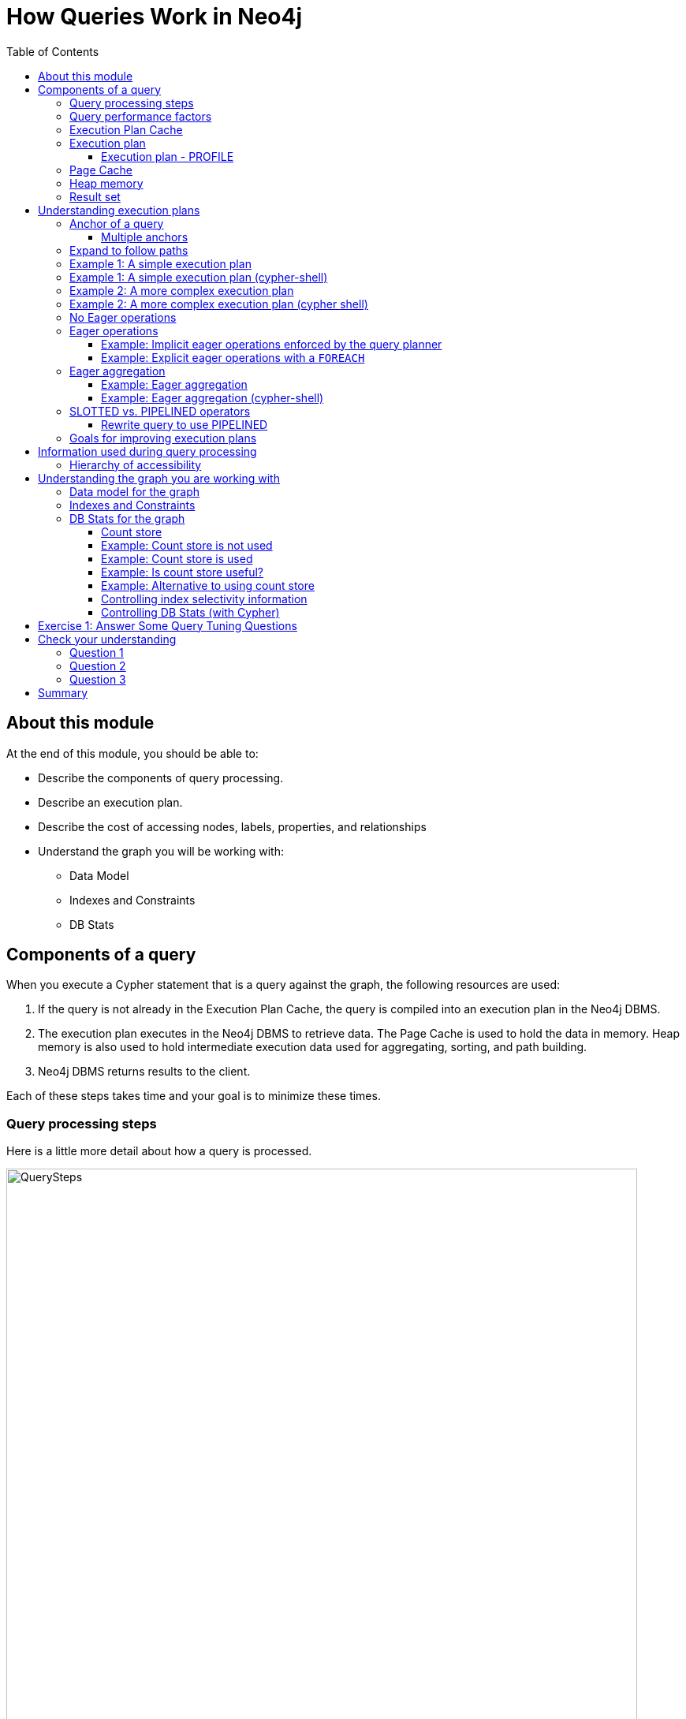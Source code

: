 = How Queries Work in Neo4j
:slug: 01-cqt-40-how-queries-work-in-neo4j
:doctype: book
:toc: left
:toclevels: 4
:imagesdir: ../images
:module-next-title: Preparing for Query Tuning

== About this module

ifndef::env-slides[]
At the end of this module, you should be able to:

[square]
* Describe the components of query processing.
* Describe an execution plan.
* Describe the cost of accessing nodes, labels, properties, and relationships
* Understand the graph you will be working with:
** Data Model
** Indexes and Constraints
** DB Stats
endif::[]

ifdef::env-slides[]
[square]
* Describe the components of query processing.
* Describe an execution plan.
* Describe the cost of accessing nodes, labels, properties, and relationships
* Understand the graph you will be working with:
* Data Model
* Indexes and Constraints
* DB Stats
endif::[]

== Components of a query

When you execute a Cypher statement that is a query against the graph, the following resources are used:

. If the query is not already in the Execution Plan Cache, the query is compiled into an execution plan in the Neo4j DBMS.
. The execution plan executes in the Neo4j DBMS to retrieve data. The Page Cache is used to hold the data in memory. Heap memory is also used to hold intermediate execution data used for aggregating, sorting, and path building.
. Neo4j DBMS returns results to the client.

Each of these steps takes time and your goal is to minimize these times.

=== Query processing steps

Here is a little more detail about how a query is processed.

image::QuerySteps.png[QuerySteps,width=800,align=center]

. The query is tokenized and then parsed into an Abstract Syntax Tree (AST).
. Semantic checking is done on the AST to make sure that variable types and scopes are valid. Otherwise an error is returned to the client.
. The AST is optimized so that some syntax is normalized. Examples of this are:
.. Move labels from the `MATCH` clause to the WHERE clause.
.. Supressing redundant `WITH` clauses.
.. Expanding aliases such as `RETURN *` becomes `RETURN x AS x, y AS y`.
.. Folding constants such as 1 + 2 * 4 becomes 9.
.. plus many more optimizations...
.  The Normalized AST is used to create a query graph that is used to create the logical execution plan. The planner then uses its knowledge of the graph metadata to produce the physical execution plan which is an optimized version of the logical execution plan.
. The physical execution plan runs in the appropriate runtime, which is based upon the operations in the execution plan. Some operations cannot run in parallel so this affects which runtime is used to execute the query. And finally the runtime returns the results to the client.

=== Query performance factors

[.notes]
--
There are other factors that affect the performance of a query:
--

[square]
* Version of Cypher you are using.
* Cypher runtime you are using. Note that the runtime used may depend on the operations used for a query.
* Cypher replanning settings.

These are described in the https://neo4j.com/docs/cypher-manual/4.1/query-tuning/query-options/[Query Tuning Documentation].


[IMPORTANT]
How query execution plans are created by the query planner is very much dependent on the version of Neo4j you are using.
That is, you must re-measure your query performance and possibly change queries with each version of Neo4j.

[.notes]
--
For this course, we use Neo4j Desktop which supports Neo4j Enterprise for development.
We are using Neo4j 4.1 for all query executions.
--

=== Execution Plan Cache

The Execution Plan Cache is an in-memory data structure that keeps track of query strings and their associated execution plans that have been executed against the DBMS.

[square]
* Each execution plan is cached by the query string as a unique key.
** It is case-sensitive:
*** `MATCH (a:Actor)` is different from `MATCH(A:Actor)`.
** Literal values are part of the hash value:
*** `MATCH (a:Actor {name: 'Joe'})` is different from `MATCH (a:Actor {name: 'Alice'})`.
** *Best Practice*: Always use parameters for literal values in your queries.
*** `MATCH (a:Actor {name: $actorName})`
* If the graph has changed significantly, an execution plan could become stale because the prerequisites for the planning have changed. In this case, the execution plan is removed from the Execution Plan Cache.
* If the Execution Plan Cache is full, Neo4j removes a least recently used query to make room for a different query. This behavior is configurable with `cypher.statistics_divergence_threshold`.

[.half-column]
=== Execution plan

[.notes]
--
The compilation of the Cypher query results in the execution plan.
The execution plan is shown using the `EXPLAIN` or `PROFILE` clauses in a Cypher query.
The execution plan is a tree structure of steps (operators) that execute, some in sequence and some in parallel, depending on the steps.
A leaf step is typically the beginning (anchor) of the query.
A step in the execution plan takes zero or more "rows" of data to produce "rows" of data that are passed to the next step in the execution plan.
--

When you specify `EXPLAIN`, the query does not execute, but it returns the execution plan with the estimated rows.

image::SimpleProfileEXPLAIN.png[SimpleProfileEXPLAIN,width=800,align=center]

[.half-column]
==== Execution plan - PROFILE

image::SimpleProfile.png[SimpleProfile,width=800,align=center]

The query executes when you specify `PROFILE` and includes these values:

ifndef::env-slides[]
[square]
* *rows*: This is probably the most important metric you should aim to reduce in a query. The rows passed from one step of a query to the next require both memory and CPU resources. What  you want to watch for are spikes in the number of rows passed between steps as these may be areas where you can tune.
* *db hits*: You can think of a db hit as an abstract unit of work. Db hits from one step to another cannot really be compared due to the complexity of how data is stored physically. You may not always be able to reduce the number of db hits. You also want to reduce the amount of data that needs to be retrieved from the graph. If you can confine retrievals to what is in indexes, the less data needs to be retrieved from the graph.
* *elapsed time*: Elapsed time includes the time to run the query as well as return results. Whether data needs to cross a network may also impact the elapsed time.
* *memory*: The amount of extra heap required to execute that operator in the execution plan.
endif::[]

ifdef::env-slides[]
[square]
* rows
* db hits
* elapsed time
* memory

[.notes]
--
* *rows*: This is probably the most important metric you should aim to reduce in a query. The rows passed from one step of a query to the next require both memory and CPU resources. What  you want to watch for are spikes in the number of rows passed between steps as these may be areas where you can tune.
* *db hits*: You can think of a db hit as an abstract unit of work. Db hits from one step to another cannot really be compared due to the complexity of how data is stored physically. You may not always be able to reduce the number of db hits. You also want to reduce the amount of data that needs to be retrieved from the graph. If you can confine retrievals to what is in indexes, the less data needs to be retrieved from the graph. Db hits are typically proportionately related to the input rows.
* *elapsed time*: Elapsed time includes the time to run the query as well as return results. Whether data needs to cross a network may also impact the elapsed time.
* *memory*: The amount of extra heap required to execute that operator in the execution plan.
--
endif::[]

[.one-sixth-five-sixths-row]
=== Page Cache

[.notes]
--
The Page Cache is an in-memory copy of part or all of the graph.
The area of memory used for Page Cache is managed by the DBMS, meaning that it is not automatically garbage collected in the JVM.
Ideally, you want as much of the graph to be in memory as possible (Hit Ratio), but this will depend upon the size of the graph and the amount of RAM on the system where the Neo4j instance is running.
Later in this course, you will see how the page cache is used in the steps of an execution plan when it executes.
--

You use the `:sysinfo` Neo4j Browser command to examine the usage of the Page Cache:

image::Sysinfo.png[Sysinfo,width=800,align=center]

[.notes]
--
Ideally, you  want the utilization of the Page Cache to be as close to 100% as possible.
If you see that in your application, there are a lot of flushes of the Page Cache, then you should consider, if possible, adding more RAM to the system.
--

=== Heap memory

ifdef::env-slides[]
[.notes]
--
endif::[]

Heap memory is used in all steps of query processing and is managed by the Java Runtime, not by the DBMS. That is, it is subject to garbage collection in the JVM.
The creation of the objects, for example AST, used to parse, optimize, and collection intermediate results is all allocated in the heap.
You can help to ensure that heap memory does not suffer from unwanted garbage collection by configuring a heap size that is the size of RAM minus the Page Cache size (for small systems, you can choose heap sizes of 8G, 16G, or 28G).

ifdef::env-slides[]
--
endif::[]

ifdef::env-slides[]
[square]
* Heap memory is managed by the Java Runtime
* Subject to garbage collection in the JVM
* Used for intermediate processing:
  - creation of objects such as the AST
  - parsing
  - optimization
  - collection of intermediate results
endif::[]

=== Result set

ifdef::env-slides[]
[.notes]
--
endif::[]

The result of a query is returned to the client with the `RETURN` clause.
In many cases the data is sent over a network so minimizing the amount of data that needs to be read from the database,  formatted and sent back to the client should be a goal.
ifdef::env-slides[]
--
endif::[]

ifdef::env-slides[]
[square]
* Data returned to the client as a stream
* Goal is to minimize newtwork traffic
* Network considerations for returning large amounts of data to clients
endif::[]

== Understanding execution plans

[.notes]
--
The most important task for you as a developer is to understand what an execution plan is, how to interpret it, and most importantly, how to make it performant.
To understand the execution plan, you must understand how a query starts and then how it is processed as the nodes are traversed in the graph.
--

Next, you will learn about:

* Anchoring
* Expansion
* Eager operators
* Query runtimes
* Goals for improving query performance

You can read the details of execution plans https://neo4j.com/docs/cypher-manual/current/execution-plans/[here].

[.one-sixth-five-sixths-row]
=== Anchor of a query

[.notes]
--
When the execution plan is created, it determines the set of nodes that will be the starting points for the query.
The anchor for a query is often based upon a `MATCH` clause.
The anchor is typically determined by meta-data that is stored in the graph or a filter that is provided inline or in a `WHERE` clause.
This meta-data is the count store that you will learn about later in this lesson.
The anchor for a query will be based upon the fewest number of nodes that need to be retrieved into memory.
--

Here are three simple queries for a graph that has 6231 _Movie_ nodes and 18,776 _Person_ nodes:

image::Anchoring.png[Anchoring,width=800,align=center]

[.notes]
--
In the first statement, the _Person_ nodes will be the anchor for the query. This is because there are a total of 24,993 nodes in the graph which is what _m_ represents. There are only 18,776 _Person_ nodes so the execution will retrieve fewer nodes if it anchors with the _Person_ nodes.

In the second statement the _Movie_ nodes will be the anchor for the query because there are fewer _Movie_ nodes than _Person_ nodes.

In the third statement, a filter is specified which reduces the number of nodes that will be retrieved for the _Person_ node satisfying the filter is the anchor for the query. If the _Person_ nodes has an index on _name_, it only retrieves one record. If there is no index, it needs to scan/filter all _Person_ nodes for the _name_ property.
--

==== Multiple anchors

[.notes]
--
By default, an anchor set of nodes is determined by the metadata related to the query path and and `WHERE` clauses to filter the query.
In some cases you may have more than one set of anchor nodes.

For example, you can specify:
--

[source,cypher]
----
MATCH (p1:Person)-[:ACTED_IN]->(m)
MATCH (n)<-[:ACTED_IN]-(p2:Person)
WHERE p1.name = $actor1
  AND p2.name = $actor2
  AND m=n
RETURN m.title
----

[.notes]
--
In this example, all _p1_ nodes are retrieved as well as all _p2_ nodes. This query has two sets of anchor nodes. It retrieves the anchor nodes before the equality filter is applied. The query planner tries to apply filters as early as possible to reduce cardinality (number of rows).
--

=== Expand to follow paths

[.notes]
--
After the anchor nodes have been retrieved, the next step if the query specifies a path is to follow the path.
The loaded, initial nodes that are part of the anchor set have pointers to relationships that point to nodes on the other end of the relationships.

The goal here is to eliminate paths from the nodes in memory to nodes that will need to be retrieved.
This is where specificity in the relationship types is important in your data model.

For example:
--

[source,cypher]
----
MATCH (m:Movie)<-[:DIRECTED]-(p:Person)
WHERE p.name = $name
RETURN  m.title
----

This query will expand to fewer _Movie_ nodes  than this next statement which retrieves _Movie_ nodes with both the _ACTED_IN_ and _DIRECTED_ relationships:

[source,cypher]
----
MATCH (m:Movie)<--(p:Person)
WHERE p.name = $name
RETURN  m.title
----

[.notes]
--
In addition, the expansion may lead to the need to inspect properties of the relationship and/or the properties of the _Movie_ node.
This inspection means that the nodes are brought into memory and possibly eliminated from the nodes in memory after they have been retrieved.
--

[NOTE]
Cypher queries with multiple `MATCH` statements may execute differently than what you may expect. This is covered in a later lesson of this course.

[.one-third-two-thirds-column]
=== Example 1: A simple execution plan

[.notes]
--
Here is a simple example rendered in Neo4j Browser where we use `PROFILE` to display the execution plan and execute the query:
--

[source,cypher]
----
PROFILE MATCH (m:Movie)<-[:DIRECTED]-(p:Person)
WHERE p.name = $name
RETURN  m.title
----

ifndef::env-slides[]
Here is the execution plan:
endif::[]

image::FirstExecutionPlan.png[FirstExecutionPlan,width=800,align=center]

[.notes]
--
The first step is the _NodeIndexSeek_ operator.
This is the operator used to anchor the starting point in the query.
This first step takes no rows as input, but produces one row based upon the  value specified in the `WHERE` clause.
Because our graph has an index on that property, the index is used.
You want all of your query anchor steps to use an index if possible.
Note that the index is only used to find the anchor set of nodes and is not at all used for traversing the graph.
If the index represents a unique constraint, then only one node is retrieved.

The next operator in the execution plan is _Expand(All)_.
This operator traverses all _DIRECTED_ relationships from the single _Person_ node retrieved in the first step and returns three rows where the first element in each row is the _Person_ node and the second element in the row is the _Movie_ node that is on the other end of the relationship traversed.

The next step in the execution plan is _CacheProperties_. In this step, if any nodes in the rows have properties stored with the nodes, those properties may be cached in memory.
In this case the _title_ property of the _Movie_ node is cached, as well as the _name_ property of the _Person_ node.

The next operator, _Filter_ is used to finalize the rows that have been passed in from the previous step to ensure that all predicates for filtering are true.
In this case it checks for the _Movie_ label on the nodes and all 3 rows are passed to the next step.

The next operator, _Projection_ is where the results are prepared to be returned to the client.
In this example, the rows that contain the _Person_ and _Movie_ nodes are transformed to rows that contain only the _title_ property as that is the property specified in the `RETURN` clause.

And the final operator, _ProduceResults_ prepares to send the results back to the client.
In this query, it will be three rows, each containing the _title_ of a _Movie_ node.

Notice also that steps that incur db hits are highlighted in orange.
Observing db hits is important as it may show areas of the query that could be improved.

Another visual advantage for viewing execution plans in Neo4j Browser is that the thickness of the arrows between steps is proportional to the number of rows being passed to the next operation.
--

=== Example 1: A simple execution plan (cypher-shell)

[.notes]
--
You can also examine the execution plan in cypher-shell:
--

image::FirstExecutionPlanCypherShell.png[FirstExecutionPlanCypherShell,width=800,align=center]

[.notes]
--
When interpreting the execution plan in cypher-shell, you begin at the bottom and move to the top, but you can see that it shows the same information as what you see in Neo4j Browser.
--

[.one-third-two-thirds-column]
=== Example 2: A more complex execution plan

[.notes]
--
Here is another execution plan to illustrate how it is executed.
Here is the Cypher code where the graph contains _Movie_ nodes with a _genres_ property, but no _Genere_ nodes.
This code extracts the genre information from the _Movie_ nodes, creates the _Genre_ nodes and the _:IS_GENRE_ relationships between _Movie_ nodes and _Genre_ nodes.
--

[source,cypher]
----
PROFILE MATCH (m:Movie)
UNWIND m.genres AS name
WITH  name, collect(m) AS movies
MERGE (g:Genre {name:name})
WITH g, movies
UNWIND movies AS m
WITH g,m
MERGE (g)<-[:IS_GENRE]-(m)
----

[NOTE]
For most execution plans, you will want to view them in full-screen mode and possibly zoom out.

ifndef::env-slides[]
Here is the execution plan:
endif::[]

image::SecondExecutionPlan.png[SecondExecutionPlan,width=800,align=center]

[.notes]
--
This query is a little different because it is modifying the graph, but the point of this example is to illustrate how the execution plan works.
It first executes the three operations under (1). It cannot execute (5), until the operations execute under (1) and (4).
It cannot execute (4) until all of the operations under (2) and (3) execute, etc.
--

=== Example 2: A more complex execution plan (cypher shell)

[.notes]
--
Viewing a complex execution plan is sometimes easier in cypher-shell because the steps are presented in tabular format.
--

image::SecondExecutionPlanCypherShell.png[SecondExecutionPlanCypherShell,width=800,align=center]

[.notes]
--
For a more complex execution plan, there are parts of the plan where all steps must execute at a given level before you go to the next step.
For example, all steps under the first _AntiConditionalApply_  which are _Argument_ and  _MergeCreateNode_ must execute first before the _AntiConditionbalApply_ step executes.

You can use either Neo4j Browser or cypher-shell for your query tuning analyses.
Some things render better in cypher-shell while others can only be easily viewed in Neo4j Browser.

During this course, you will see some of the most commonly used operators in an execution plan.
These operators are described https://neo4j.com/docs/cypher-manual/current/execution-plans/operator-summary/[here] in the documentation.
--

[.one-sixth-five-sixths-row]
=== No Eager operations

[.notes]
--
The execution plan will execute steps of the query on sets of data (rows) retrieved from the graph.
--

Here is the order that operations execute when the query contains no _eager_ operators or Cypher that requires eager operations:

image::NonEagerGraphic.png[NonEagerGraphic,width=800,align=center]

[.notes]
--
A row is retrieved, then the next operator uses that row, and so on until the result is produced. Then the next row is retrieved and processed.
--

[.half-column]
=== Eager operations

[.notes]
--
Eager operations require that all rows are retrieved and operations are performed on all rows until the result is produced.
Eager operations are explicitly used when the Cypher code includes keywords or functions that require eager behavior during the query processing.
Eager operations are implicitly used in execution plans to prevent infinite loops.
--

Here is the order that operations execute when the query includes implicit or explicit  _eager_ operators:

image::EagerGraphic.png[EagerGraphic,width=800,align=center]

[.half-column]
==== Example: Implicit eager operations enforced by the query planner

Here is an example where the execution plan is created operate "eagerly" to prevent infinite processing.

[source, cypher]
----
MATCH (p:Person)
CREATE (p2:Person {name:p.name})
----

image::EagerMatchCreate.png[EagerMatchCreate,width=800,align=center]

[.notes]
--
When this query executes,  all existing _Person_ nodes are retrieved as rows and then _Person_ nodes are created that has the same name as each _Person_ row previously retrieved.
If the query planner had not interpreted this sequence of Cypher clauses this way, there would have been an infinite number of _Person_ nodes created because newly-created ones would continue to be retrieved with the initial `MATCH` clause.
Sometimes the query planner forces eager operations, just to be safe.
--

==== Example: Explicit eager operations with a `FOREACH`

Here is another example.
A `FOREACH` clause requires that all rows have been retrieved before it processes the rows used in the `FOREACH` clause.

[source, cypher]
---
PROFILE
MATCH p = (a:Actor)-[:ACTED_IN]-(m:Movie)
WHERE 1942 <= m.releaseYear <= 1945
FOREACH (x IN nodes(p) | SET x.USWarTime = true)
---

image::EagerFOREACH.png[EagerFOREACH,width=800,align=center]

[.notes]
--
When this query executes,  all nodes in the pattern must be retrieved with _Expand(All)_ before the USWarTime property is set for all of the nodes in the path in the FOREACH clause.
Notice that in this execution plan the _Expand(All)_ step is in dark blue to call it out as an operation that is eager.
The expansion must be done before the next query steps occur.
--

=== Eager aggregation

Eager aggregation is also enforced in an execution plan.
The aggregating clause or function requires that all nodes or property values are retrieved so that the aggregation can be completed.

These functions and clauses will force the execution plan to complete processing for all rows before continuing with the rest of the query:

[square]
* `ORDER BY` (if not using an index)
* `DISTINCT` (for row selection)
* aggregating functions such as `collect()`, `count()`, `avg()`, `min()`, `max()` etc.

You will learn about aggregation and how it can be controlled for tune your queries in the next lesson.

[.half-column]
==== Example: Eager aggregation

[.notes]
--
Here is an example of eager aggregation in an execution plan where the call to `avg()` requires that all movie nodes are retrieved before the next step in the execution plan.
--

[source,cypher]
----
PROFILE
MATCH (m:Movie)
WITH avg(m.avgVote) as averageVote
MATCH (m2:Movie)
WHERE m2.releaseYear = 2010 AND m2.avgVote > averageVote
RETURN  averageVote AS OverallAverageVote, m2.title as Title , m2.avgVote as AverageVote
----

ifndef::env-slides[]
Here is the execution plan in Neo4j Browser:
endif::[]

image::EagerExampleBrowser.png[EagerExampleBrowser,width=800,align=center]

[.notes]
--
Any eager operator is shown in dark blue to call it out.
--

==== Example: Eager aggregation (cypher-shell)

[.notes]
--
And here is the same execution plan in cypher-shell:
--

image::EagerExampleCypherShell.png[EagerExampleCypherShell,width=800,align=center]

[.half-column]
=== SLOTTED vs. PIPELINED operators

[.notes]
--
In Neo4j 4.1, many performance improvements have been made to the Cypher runtime by implementing the PIPELINED runtime for many operators.
Most read-only operators use PIPELINED runtime by default, but there are some that still use SLOTTED.
Which runtime used by each operator is in the https://neo4j.com/docs/cypher-manual/4.1/execution-plans/operators/[Cypher Reference Manual].
Operators that modify the graph use SLOTTED runtime which is slower.

Part of your query tuning exercise is to identify queries that do not use PIPELINED.

[NOTE]
SLOTTED and PIPELINED are supported in Enterprise Edition. If you are using Community Edition, you must use Interpreted.

Here is an example where we want to return the titles of the movies directed by two people.
_$actor1_ is 'Tom Hanks' and _$actor2_ is 'Clint Eastwood':
--

[source,cypher]
----
PROFILE
MATCH (m:Movie)
WHERE (:Person {name:$actor1})-[:DIRECTED]->(m)
OR (:Person {name:$actor2})-[:DIRECTED]->(m)
RETURN m.title
----

Here is the execution plan, where we see that SLOTTED is used because we require the _LetSemiApply_ operator:

image::LetSemiApply.png[LetSemiApply,width=800,align=center]

[.half-column]
==== Rewrite query to use PIPELINED

[.notes]
--
You should strive to eliminate SLOTTED from your (read-only) execution plans by rewriting the query to not use operators that must use SLOTTED.
For example, this query can be rewritten to:
--

[source,cypher]
----
PROFILE
MATCH (m:Movie)<-[:DIRECTED]-(p:Person)
WHERE p.name = $actor1 OR p.name = $actor2
RETURN m.title
----

[.notes]
--
This has a much better execution plan:
--

image::PIPELINED.png[PIPELINED,width=800,align=center]

=== Goals for improving execution plans

[.notes]
--
As you gain experience with query tuning and viewing execution plans, your goals should be:
--

ifndef::env-slides[]
[square]
* Avoid redundant work and operations.
* Early in the query, eliminate data that is going to be filtered out later in the execution.
* Recognize less expensive ways to do what you want:
** Improve the Cypher statement.
** Can you ensure query is using PIPELINED?
** Will APOC perform better for some processing?
** Will a stored procedure perform better?
endif::[]

ifdef::env-slides[]
[square]
* Avoid redundant work and operations.
* Early in the query, eliminate data that is going to be filtered out later in the execution.
* Recognize less expensive ways to do what you want:
* Improve the Cypher statement.
* Can you ensure query is using PIPELINED?
* Will APOC perform better for some processing?
* Will a stored procedure perform better?
endif::[]

[.notes]
--
In this course we do not cover writing Cypher queries using APOC or writing custom store procedures.
--

== Information used during query processing

ifndef::env-slides[]
[square]
* *Node labels* provide a way to group nodes to make the query more specific. Neo4j automatically creates indexes for faster access to node in a group.
* *Node degree* is a count of the relationships to or from a node. The degree of a node is used to determine if it is a good anchor starting point for traversal, especially if one end of the pattern's nodes have a higher degree.
* *Count store* contains metrics about the labels and node degrees that can be used to estimate which plan is the best at runtime. You will learn more about the count store later in this lesson.
* *Indexes* are used only for the initial anchoring of the query (beginning `MATCH` pattern). You can use one or more indexes to anchor the query, but by default only one index is used.
* *Relationships* are traversed to discover and collect nodes that satisfy all or part of the query.
* *Properties* are initially accessed to filter a query or refine the number of rows processed in the execution plan. Some properties are in the same physical location as the node or relationship, but there is no guarantee of this proximity. Properties are also used to collect information during the retrieval, or to collect information to return to the client.
endif::[]

ifdef::env-slides[]
[square]
* Node labels
* Node degree
* Count store
* Indexes
* Relationships
* Properties


[.notes]
--
* *Node labels* provide a way to group nodes to make the query more specific. Neo4j automatically creates indexes for faster access to node in a group.
* *Node degree* is a count of the relationships to or from a node. The degree of a node is used to determine if it is a good anchor starting point for traversal, especially if one end of the pattern's nodes have a higher degree.
* *Count store* contains metrics about the labels and global node degree meta-data that can be used to estimate which plan is the best at runtime. The count store also contains meta-data about dense nodes that have greater than 50 relationships. You will learn more about the count store later in this lesson.
* *Indexes*  (including uniqueness constraints) are used only for the initial anchoring of the query (beginning `MATCH` pattern). You can use one or more indexes to anchor the query, but by default only one index is used.
* *Relationships* are traversed to discover and collect nodes that satisfy all or part of the query.
* *Properties* are initially accessed to filter a query or refine the number of rows processed in the execution plan. Some properties are in the same memory page as the node or relationship, but there is no guarantee of this proximity. Properties are also used to collect information during the retrieval, or to collect information to return to the client.
--
endif::[]

[.half-column]
=== Hierarchy of accessibility

[.notes]
--
For each data object, how much work must Neo4j do to retrieve the data?
--

image::HierarchyOfAccessibility.png[HierarchyOfAccessibility,width=500,align=center]

Here is the cost of access from least expensive to most expensive:

. Anchor node label,  indexed anchor node properties
. Relationship degrees
. Relationship types and direction
. Non-indexed anchor node properties
. Downstream node labels
. Relationship properties, downstream node properties

[.notes]
--
When analyzing queries, you must always remember how expensive nodes, relationships, and properties are to access.
--

== Understanding the graph you are working with

To understand the work that is required to execute a query, you must know:

[square]
* The data model for the graph.
* What indexes exist in the graph.
* DB Stats for the graph.

[.one-sixth-five-sixths-row]
=== Data model for the graph

[.notes]
--
The APOC library contains many useful procedures that will help you with your database.
One of the procedures is to retrieve high-level meta-data from the graph.

To inspect how nodes and relationships are used in the graph you simply execute:
--

[source,cypher]
----
CALL apoc.meta.graph()
----

[.notes]
--
This is obviously best viewed in Neo4j Browser.

If you view the data for each node presented, it will also display counts for each node  and relationship type.
--

image::apoc.meta.graph.png[apoc.meta.graph,width=800,align=center]


[.one-sixth-five-sixths-row]
===  Indexes and Constraints

[.notes]
--
Part of understanding the performance of Cypher queries is to know what indexes are in the graph that are used during query execution.
You learned that node labels are automatically indexed in the graph so the graph engine has efficient access to nodes of a particular type.
You must understand what indexes exist for the properties in the graph. The index is only used for determining the anchor nodes for a query (`MATCH/WHERE`) clauses.

As a starting point, you should query to graph to learn about all of the indexes defined:
--

[source,cypher]
----
:schema
----

image::indexes.png[indexes,width=800,align=center]

[.notes]
--
Here we see that in this graph, a unique index exists for the _Genre.name_ property and indexes exist for the _Movie.title_ and _Person.name_ properties.
Having these indexes will make anchoring a query much faster.
--

[.one-sixth-five-sixths-row]
=== DB Stats for the graph

[.notes]
--
You can certainly perform Cypher queries to retrieve information about the number of nodes or relationships of each type, but the easiest way to learn about this meta-data is by retrieving the count store data.
You can retrieve count store information with this statement:
--

[source,cypher]
----
CALL apoc.meta.stats()
----

image::meta-stats.png[meta-stats,width=800,align=center]

[.notes]
--
This procedure returns very useful information, all of which is used to create the execution plan for a query.
--

==== Count store

[.notes]
--
The count store is transactionally updated as nodes and relationships are added to the graph.
The meta-data in the count store is used to determine whether it is faster to use an index or the count.
Another type of information that is kept in the count store is the number of nodes a particular index value points to (called index selectivity).

Here is a summary of when the count store is used for an execution plan.
--

ifndef::env-slides[]
[cols="a,a", options="header",stripes="none"]
|===
|*Count information stored*
|*Example of use*
|Number of nodes
|`(n)`
|Number of nodes with a specific label (single label only)
|`(n:Label)`
|Number of directed relationships
|`()-[]->()`
|Number of directed relationships of a specific type
|`()-[r:REL_TYPE]->()`
|Number of outgoing relationships of a specific type from a node with the label
|`(n:Label)-[r:REL_TYPE]->()`
|Number of incoming relationships of a specific type to a  node with the label
|`(n:Label)<-[r:REL_TYPE]-()`
|===
endif::[]

ifdef::env-sildes[]
[cols="a,a", options="header",stripes="none"]
|===
|Count information stored
|Example of use
|Number of nodes
|(n)
|Number of nodes with a specific label (single label only)
|(n:Label)
|Number of directed relationships
|()-[]->()
|Number of directed relationships of a specific type
|()-[r:REL_TYPE]->()
|Number of outgoing relationships of a specific type from a node with the label
|(n:Label)-[r:REL_TYPE]->()
|Number of incoming relationships of a specific type to a  node with the label
|(n:Label)<-[r:REL_TYPE]-()
|===
endif::[]

[.notes]
--
[IMPORTANT]
Relationship counts with labels on the start and end nodes are not recorded in the count store.
--

[.half-row]
==== Example: Count store is not used

Here is a query where the count store will [underline]#never# be used because direction is not specified in the relationship:

[source,cypher]
----
PROFILE MATCH ()-[:ACTED_IN]-()
RETURN count(*)
----

image::NoCountStoreUsed.png[NoCountStoreUsed,width=800,align=center]

[.notes]
--
We see a retrieval of all nodes (24,992 rows), as well as a total of 169954 db hits.
--

[.half-row]
==== Example: Count store is used

Here is a query where the count store is used, rather than retrieving the nodes and incurring db hits:

[source,cypher]
----
PROFILE MATCH ()-[:ACTED_IN]->()
RETURN count(*)
----

image::CountStoreUsed.png[CountStoreUsed,width=800,align=center]

[.notes]
--
Seeing the _RelationshipCountFromCountStore_ is a good thing for your execution plans.
--

[.one-sixth-five-sixths-row]
==== Example: Is count store useful?

[.notes]
--
The count store is very useful, but not in all cases. Here is a query where we hoped to get some leverage from using the count store, but  because we also need to retrieve the name of the person, there is a high db hit overhead:
--

[source,cypher]
----
PROFILE MATCH (a:Actor)-[:ACTED_IN]->()
RETURN a.name, count(*) AS count
----

image::CountStoreUsed2.png[CountStoreUsed2,width=800,align=center]

[.notes]
--
Here we see 143,980 db hits.
--

[.one-sixth-five-sixths-row]
==== Example: Alternative to using count store

[.notes]
--
Here is an example we execute the same type of query,but the count store is not be used. We use `size()` to retrieve the number of relationships from each _Actor_ node:
--

[source,cypher]
----
PROFILE MATCH (a:Actor)
RETURN a.name, size((a)-[:ACTED_IN]->()) AS count
----

image::NoCountStoreUsed2.png[NoCountStoreUsed2,width=800,align=center]

[.notes]
--
In this Cypher query, `size()` calls `GetDegree()`, which in this case, is more efficient than using the count store.
--

==== Controlling index selectivity information

[.notes]
--
Most DB Stats in the count store are updated  with each transaction.
The exception to this is information about the selectivity for each index value.
Index selectivity is updated when a certain threshold of changes occur to the graph.
You can control when index selectivity is updated, keeping in mind that more resources will be required if the index selectivity information is 100% synchronized with the indexes in the graph.

One way that you can control when this synchronization occurs is to adjust these settings in the Neo4j configuration:
--

[.center]
----
dbms.index_sampling.background_enabled=true
dbms.index_sampling.update_percentage=n
----

[.notes]
--
Where the default used by Neo4j for the percentage is 5.
That is, if more than 5% of the indexes have changes, then the index selectivity information is updated in the count store.
--

==== Controlling DB Stats (with Cypher)

[.notes]
--
You can also force the update to the DB Stats with these calls:
--

[source.center, cypher]
----
/update DB Stats for a specific index
CALL db.resampleIndex(':Person(name)')

//update DB Stats for all indexes
CALL db.resampleOutdatedIndexes()
----

[.student-exercise]
== Exercise 1: Answer Some Query Tuning Questions

[.small]
--
In the query edit pane of Neo4j Browser, execute the browser command:

kbd:[:play 4.0-query-tuning-exercises]

and follow the instructions for Exercise 1.

[NOTE]
This exercise has 9 steps.
Estimated time to complete: 20 minutes.
--

[.quiz]
== Check your understanding

=== Question 1

[.statement]
When analyzing the execution plan as part of your query tuning work, what metric shown in the execution plan is most important to decrease when the query executes?

[.statement]
Select the correct answer.

[%interactive.answers]
- [ ] db hits
- [ ] compile time
- [x] rows
- [ ] elapsed time

=== Question 2

[.statement]
By default, when is the index selectivity information for a graph updated?

[.statement]
Select the correct answers.

[%interactive.answers]
- [ ] Whenever a node is added to the graph.
- [ ] Whenever a relationship is added to the graph.
- [ ] Whenever an index is updated in the graph.
- [x] Whenever 5% of the index data has been updated in the graph.

=== Question 3

[.statement]
Which Cypher clauses and procedures below will always require eager operators?

[.statement]
Select the correct answers.

[%interactive.answers]
- [x] collect()
- [x] FOREACH
- [ ] MATCH
- [ ] LIMIT

[.summary]
== Summary

You should now be able to:

[square]
* Describe the components of query processing.
* Describe an execution plan.
* Describe the cost of accessing nodes, labels, properties, and relationships
* Understand the graph you will be working with:
** Data Model
** Indexes and Constraints
** DB Stats

